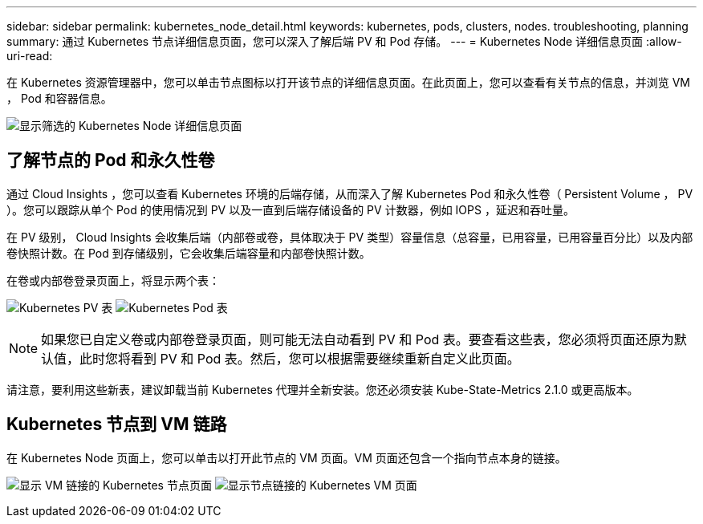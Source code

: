 ---
sidebar: sidebar 
permalink: kubernetes_node_detail.html 
keywords: kubernetes, pods, clusters, nodes. troubleshooting, planning 
summary: 通过 Kubernetes 节点详细信息页面，您可以深入了解后端 PV 和 Pod 存储。 
---
= Kubernetes Node 详细信息页面
:allow-uri-read: 


[role="lead"]
在 Kubernetes 资源管理器中，您可以单击节点图标以打开该节点的详细信息页面。在此页面上，您可以查看有关节点的信息，并浏览 VM ， Pod 和容器信息。

image:KubernetesNodeFiltering.png["显示筛选的 Kubernetes Node 详细信息页面"]



== 了解节点的 Pod 和永久性卷

通过 Cloud Insights ，您可以查看 Kubernetes 环境的后端存储，从而深入了解 Kubernetes Pod 和永久性卷（ Persistent Volume ， PV ）。您可以跟踪从单个 Pod 的使用情况到 PV 以及一直到后端存储设备的 PV 计数器，例如 IOPS ，延迟和吞吐量。

在 PV 级别， Cloud Insights 会收集后端（内部卷或卷，具体取决于 PV 类型）容量信息（总容量，已用容量，已用容量百分比）以及内部卷快照计数。在 Pod 到存储级别，它会收集后端容量和内部卷快照计数。

在卷或内部卷登录页面上，将显示两个表：

image:Kubernetes_PV_Table.png["Kubernetes PV 表"]
image:Kubernetes_Pod_Table.png["Kubernetes Pod 表"]


NOTE: 如果您已自定义卷或内部卷登录页面，则可能无法自动看到 PV 和 Pod 表。要查看这些表，您必须将页面还原为默认值，此时您将看到 PV 和 Pod 表。然后，您可以根据需要继续重新自定义此页面。

请注意，要利用这些新表，建议卸载当前 Kubernetes 代理并全新安装。您还必须安装 Kube-State-Metrics 2.1.0 或更高版本。



== Kubernetes 节点到 VM 链路

在 Kubernetes Node 页面上，您可以单击以打开此节点的 VM 页面。VM 页面还包含一个指向节点本身的链接。

image:Kubernetes_Node_Page_with_VM_Link.png["显示 VM 链接的 Kubernetes 节点页面"]
image:Kubernetes_VM_Page_with_Node_Link.png["显示节点链接的 Kubernetes VM 页面"]
